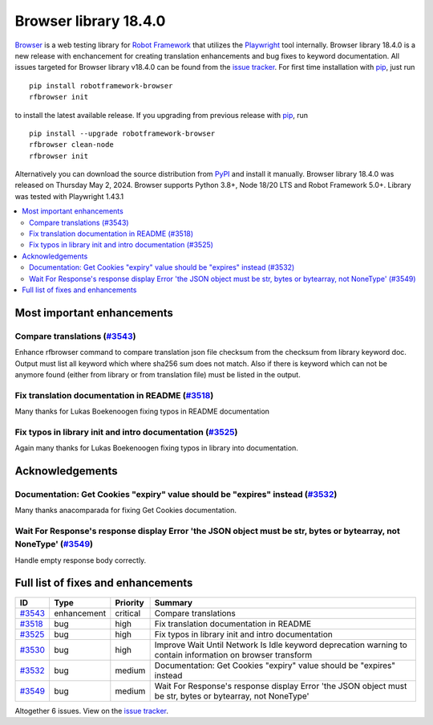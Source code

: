 ======================
Browser library 18.4.0
======================


.. default-role:: code


Browser_ is a web testing library for `Robot Framework`_ that utilizes
the Playwright_ tool internally. Browser library 18.4.0 is a new release with
enchancement for creating translation enhancements and bug fixes to keyword
documentation. All issues targeted for Browser library v18.4.0 can be found
from the `issue tracker`_.
For first time installation with pip_, just run
::
   pip install robotframework-browser
   rfbrowser init
to install the latest available release. If you upgrading
from previous release with pip_, run
::
   pip install --upgrade robotframework-browser
   rfbrowser clean-node
   rfbrowser init
Alternatively you can download the source distribution from PyPI_ and
install it manually. Browser library 18.4.0 was released on Thursday May 2, 2024.
Browser supports Python 3.8+, Node 18/20 LTS and Robot Framework 5.0+.
Library was tested with Playwright 1.43.1

.. _Robot Framework: http://robotframework.org
.. _Browser: https://github.com/MarketSquare/robotframework-browser
.. _Playwright: https://github.com/microsoft/playwright
.. _pip: http://pip-installer.org
.. _PyPI: https://pypi.python.org/pypi/robotframework-browser
.. _issue tracker: https://github.com/MarketSquare/robotframework-browser/milestones/v18.4.0


.. contents::
   :depth: 2
   :local:

Most important enhancements
===========================

Compare translations (`#3543`_)
-------------------------------
Enhance rfbrowser command to compare translation json file checksum from the checksum from library keyword doc.
Output must list all keyword which where sha256 sum does not match. Also if there is keyword which can not be
anymore found (either from library or from translation file) must be listed in the output.

Fix translation documentation in README (`#3518`_)
--------------------------------------------------
Many thanks for Lukas Boekenoogen fixing typos in README documentation

Fix typos in library init and intro documentation  (`#3525`_)
-------------------------------------------------------------
Again many thanks for Lukas Boekenoogen fixing typos in library into documentation.


Acknowledgements
================

Documentation: Get Cookies "expiry" value should be "expires" instead (`#3532`_)
--------------------------------------------------------------------------------
Many thanks anacomparada for fixing Get Cookies documentation.

Wait For Response's response display Error 'the JSON object must be str, bytes or bytearray, not NoneType' (`#3549`_)
---------------------------------------------------------------------------------------------------------------------
Handle empty response body correctly. 

Full list of fixes and enhancements
===================================

.. list-table::
    :header-rows: 1

    * - ID
      - Type
      - Priority
      - Summary
    * - `#3543`_
      - enhancement
      - critical
      - Compare translations
    * - `#3518`_
      - bug
      - high
      - Fix translation documentation in README
    * - `#3525`_
      - bug
      - high
      - Fix typos in library init and intro documentation
    * - `#3530`_
      - bug
      - high
      - Improve Wait Until Network Is Idle keyword deprecation warning to contain information on browser transform
    * - `#3532`_
      - bug
      - medium
      - Documentation: Get Cookies "expiry" value should be "expires" instead
    * - `#3549`_
      - bug
      - medium
      - Wait For Response's response display Error 'the JSON object must be str, bytes or bytearray, not NoneType'

Altogether 6 issues. View on the `issue tracker <https://github.com/MarketSquare/robotframework-browser/issues?q=milestone%3Av18.4.0>`__.

.. _#3543: https://github.com/MarketSquare/robotframework-browser/issues/3543
.. _#3518: https://github.com/MarketSquare/robotframework-browser/issues/3518
.. _#3525: https://github.com/MarketSquare/robotframework-browser/issues/3525
.. _#3530: https://github.com/MarketSquare/robotframework-browser/issues/3530
.. _#3532: https://github.com/MarketSquare/robotframework-browser/issues/3532
.. _#3549: https://github.com/MarketSquare/robotframework-browser/issues/3549
